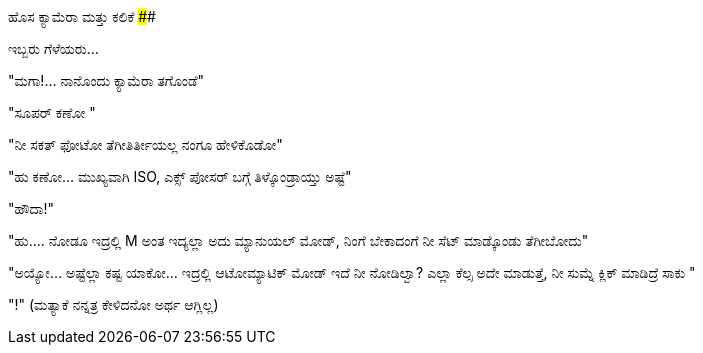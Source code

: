 ಹೊಸ ಕ್ಯಾಮೆರಾ ಮತ್ತು ಕಲಿಕೆ
########################

:slug: hosa-camera-mattu-kalike
:author: Aravinda VK
:date: 2009-02-03
:tags: ಕಲಿಕೆ,ಕೂಪ ಮಂಡೂಕ,ಕ್ಯಾಮೆರಾ,kannadablog
:summary: ಮಗಾ!...  ನಾನೊಂದು ಕ್ಯಾಮೆರಾ ತಗೊಂಡೆ

ಇಬ್ಬರು ಗೆಳೆಯರು...

"ಮಗಾ!...  ನಾನೊಂದು ಕ್ಯಾಮೆರಾ ತಗೊಂಡೆ"

"ಸೂಪರ್ ಕಣೋ "

"ನೀ ಸಕತ್ ಫೋಟೋ ತೆಗೀತಿರ್ತೀಯಲ್ಲ ನಂಗೂ ಹೇಳಿಕೊಡೋ" 

"ಹು  ಕಣೋ... ಮುಖ್ಯವಾಗಿ ISO, ಎಕ್ಸ್ ಪೋಸರ್ ಬಗ್ಗೆ ತಿಳ್ಕೊಂಡ್ರಾಯ್ತು ಅಷ್ಟೆ" 

"ಹೌದಾ!" 

"ಹು.... ನೋಡೂ ಇದ್ರಲ್ಲಿ M ಅಂತ ಇದ್ಯಲ್ಲಾ ಅದು ಮ್ಯಾನುಯಲ್  ಮೋಡ್, ನಿಂಗೆ ಬೇಕಾದಂಗೆ ನೀ ಸೆಟ್ ಮಾಡ್ಕೊಂಡು ತೆಗೀಬೋದು" 

"ಅಯ್ಯೋ... ಅಷ್ಟೆಲ್ಲಾ ಕಷ್ಟ ಯಾಕೋ... ಇದ್ರಲ್ಲಿ ಆಟೋಮ್ಯಾಟಿಕ್ ಮೋಡ್ ಇದೆ ನೀ ನೋಡಿಲ್ವಾ? ಎಲ್ಲಾ ಕೆಲ್ಸ ಅದೇ ಮಾಡುತ್ತೆ, ನೀ ಸುಮ್ನೆ ಕ್ಲಿಕ್ ಮಾಡಿದ್ರೆ ಸಾಕು "

"!" (ಮತ್ಯಾಕೆ ನನ್ನತ್ರ ಕೇಳಿದನೋ ಅರ್ಥ ಆಗ್ಲಿಲ್ಲ) 
